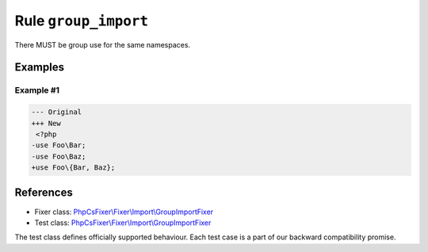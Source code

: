 =====================
Rule ``group_import``
=====================

There MUST be group use for the same namespaces.

Examples
--------

Example #1
~~~~~~~~~~

.. code-block:: diff

   --- Original
   +++ New
    <?php
   -use Foo\Bar;
   -use Foo\Baz;
   +use Foo\{Bar, Baz};
References
----------

- Fixer class: `PhpCsFixer\\Fixer\\Import\\GroupImportFixer <./../../../src/Fixer/Import/GroupImportFixer.php>`_
- Test class: `PhpCsFixer\\Fixer\\Import\\GroupImportFixer <./../../../tests/Fixer/Import/GroupImportFixerTest.php>`_

The test class defines officially supported behaviour. Each test case is a part of our backward compatibility promise.
